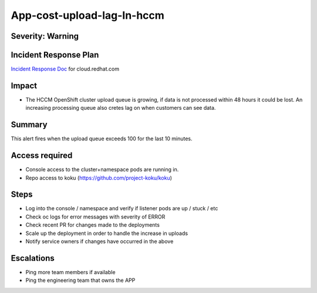 App-cost-upload-lag-In-hccm
=============================

Severity: Warning
-----------------

Incident Response Plan
----------------------

`Incident Response Doc`_ for cloud.redhat.com

Impact
------

-  The HCCM OpenShift cluster upload queue is growing, if data is not processed within 48 hours it could be lost. An increasing processing queue also cretes lag on when customers can see data.

Summary
-------

This alert fires when the upload queue exceeds 100 for the last 10 minutes.

Access required
---------------

-  Console access to the cluster+namespace pods are running in.
-  Repo access to koku (https://github.com/project-koku/koku)

Steps
-----

-  Log into the console / namespace and verify if listener pods are up / stuck / etc
-  Check oc logs for error messages with severity of ERROR
-  Check recent PR for changes made to the deployments
-  Scale up the deployment in order to handle the increase in uploads
-  Notify service owners if changes have occurred in the above

Escalations
-----------

-  Ping more team members if available
-  Ping the engineering team that owns the APP

.. _Incident Response Doc: https://docs.google.com/document/d/1ztiNN7PiAsbr0GUSKjiLiS1_TGVpw7nd_OFWMskWD8w/edit?usp=sharing
